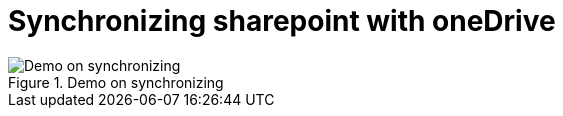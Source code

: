 = Synchronizing sharepoint with oneDrive
:description:
:keywords: sharepoint,synchronization,synch,onedrive
:page-partial:


.Demo on synchronizing
image::compendium:snychronizing_with_onedrive.gif[Demo on synchronizing]